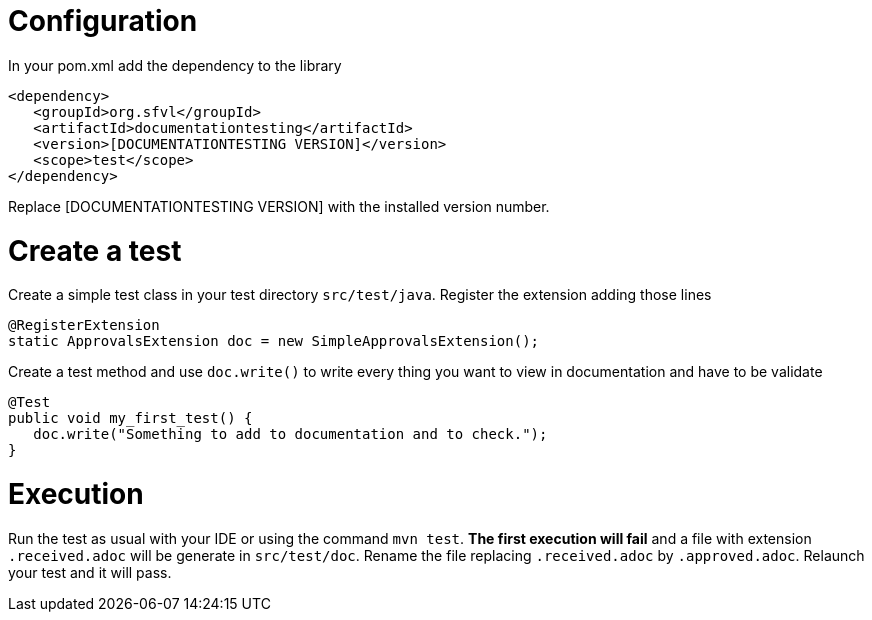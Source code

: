 

= Configuration

In your pom.xml add the dependency to the library
----
<dependency>
   <groupId>org.sfvl</groupId>
   <artifactId>documentationtesting</artifactId>
   <version>[DOCUMENTATIONTESTING VERSION]</version>
   <scope>test</scope>
</dependency>
----
Replace [DOCUMENTATIONTESTING VERSION] with the installed version number.

= Create a test

Create a simple test class in your test directory `src/test/java`.
Register the extension adding those lines

[source,java,indent=0]
----
@RegisterExtension
static ApprovalsExtension doc = new SimpleApprovalsExtension();
----

Create a test method and use `doc.write()` to write every thing you want to view in documentation and have to be validate

[source,java,indent=0]
----
@Test
public void my_first_test() {
   doc.write("Something to add to documentation and to check.");
}
----


= Execution

Run the test as usual with your IDE or using the command `mvn test`.
*The first execution will fail* and a file with extension `.received.adoc` will be generate in `src/test/doc`.
Rename the file replacing `.received.adoc` by `.approved.adoc`.
Relaunch your test and it will pass.

